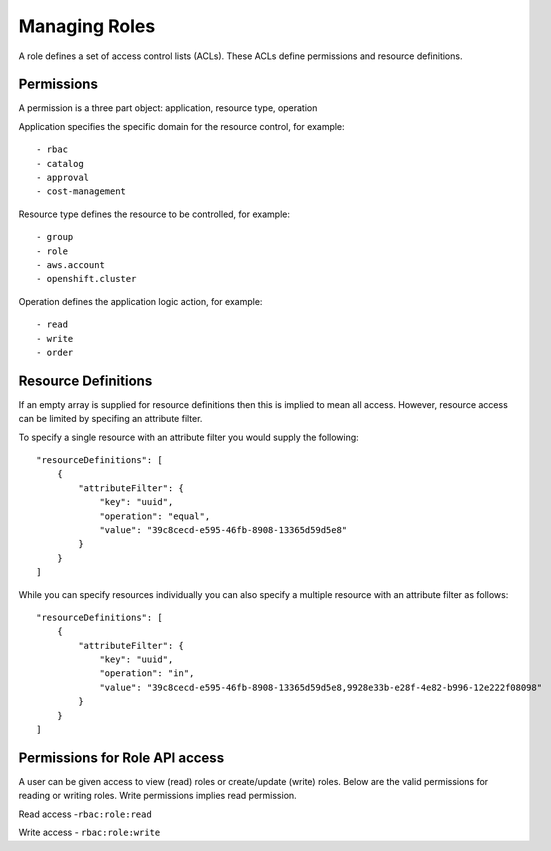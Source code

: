Managing Roles
###############
A role defines a set of access control lists (ACLs). These ACLs define permissions and resource definitions.

Permissions
********************
A permission is a three part object: application, resource type, operation

Application specifies the specific domain for the resource control, for example::

- rbac
- catalog
- approval
- cost-management

Resource type defines the resource to be controlled, for example::

- group
- role
- aws.account
- openshift.cluster

Operation defines the application logic action, for example::

- read
- write
- order


Resource Definitions
********************
If an empty array is supplied for resource definitions then this is implied to mean all access. However, resource access can be limited by specifing an attribute filter.

To specify a single resource with an attribute filter you would supply the following::

    "resourceDefinitions": [
        {
            "attributeFilter": {
                "key": "uuid",
                "operation": "equal",
                "value": "39c8cecd-e595-46fb-8908-13365d59d5e8"
            }
        }
    ]


While you can specify resources individually you can also specify a multiple resource with an attribute filter as follows::

    "resourceDefinitions": [
        {
            "attributeFilter": {
                "key": "uuid",
                "operation": "in",
                "value": "39c8cecd-e595-46fb-8908-13365d59d5e8,9928e33b-e28f-4e82-b996-12e222f08098"
            }
        }
    ]

Permissions for Role API access
********************************
A user can be given access to view (read) roles or create/update (write) roles.
Below are the valid permissions for reading or writing roles. Write permissions implies read permission.

Read access -``rbac:role:read``

Write access - ``rbac:role:write``